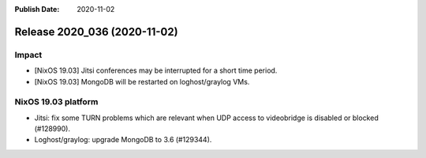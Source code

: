 :Publish Date: 2020-11-02

Release 2020_036 (2020-11-02)
-----------------------------

Impact
^^^^^^

* [NixOS 19.03] Jitsi conferences may be interrupted for a short time period.
* [NixOS 19.03] MongoDB will be restarted on loghost/graylog VMs.


NixOS 19.03 platform
^^^^^^^^^^^^^^^^^^^^

* Jitsi: fix some TURN problems which are relevant when UDP access to videobridge is disabled or blocked (#128990).
* Loghost/graylog: upgrade MongoDB to 3.6 (#129344).


.. vim: set spell spelllang=en:
